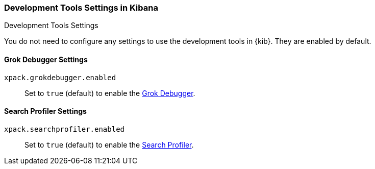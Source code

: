 [role="xpack"]
[[dev-settings-kb]]
=== Development Tools Settings in Kibana
++++
<titleabbrev>Development Tools Settings</titleabbrev>
++++

You do not need to configure any settings to use the development tools in {kib}.
They are enabled by default.

[float]
[[grok-settings]]
==== Grok Debugger Settings

`xpack.grokdebugger.enabled`::
Set to `true` (default) to enable the <<xpack-grokdebugger,Grok Debugger>>.

[float]
[[profiler-settings]]
==== Search Profiler Settings

`xpack.searchprofiler.enabled`::
Set to `true` (default) to enable the <<xpack-profiler,Search Profiler>>.

